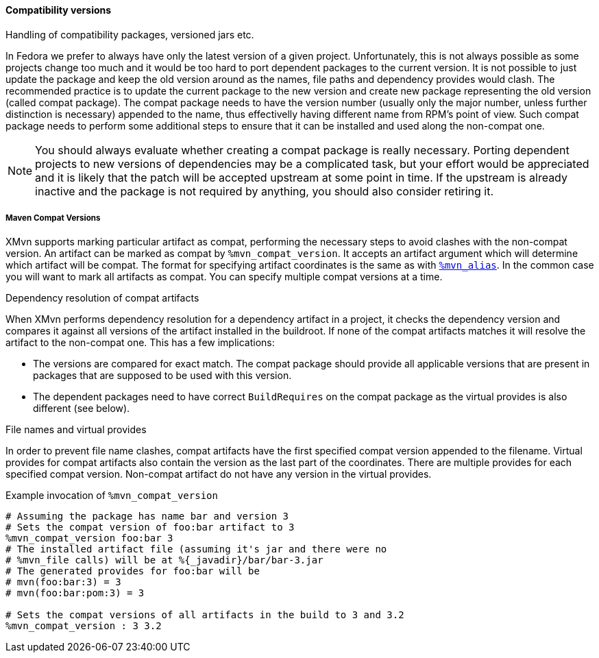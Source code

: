 ==== Compatibility versions
Handling of compatibility packages, versioned jars etc.

// WORK IN PROGRESS
// msimacek, 2015-04-02

In Fedora we prefer to always have only the latest version of a given project.
Unfortunately, this is not always possible as some projects change too much and it would be too hard to port dependent packages to the current version.
It is not possible to just update the package and keep the old version around as the names, file paths and dependency provides would clash.
The recommended practice is to update the current package to the new version and create new package representing the old version (called compat package).
The compat package needs to have the version number (usually only the major number, unless further distinction is necessary) appended to the name, thus effectivelly having different name from RPM's point of view.
Such compat package needs to perform some additional steps to ensure that it can be installed and used along the non-compat one.

[NOTE]
====
You should always evaluate whether creating a compat package is really necessary.
Porting dependent projects to new versions of dependencies may be a complicated task, but your effort would be appreciated and it is likely that the patch will be accepted upstream at some point in time.
If the upstream is already inactive and the package is not required by anything, you should also consider retiring it.
====

===== Maven Compat Versions
XMvn supports marking particular artifact as compat, performing the necessary steps to avoid clashes with the non-compat version.
An artifact can be marked as compat by `%mvn_compat_version`.
It accepts an artifact argument which will determine which artifact will be compat.
The format for specifying artifact coordinates is the same as with <<mvn_alias,`%mvn_alias`>>.
In the common case you will want to mark all artifacts as compat. You can specify multiple compat versions at a time.

.Dependency resolution of compat artifacts
When XMvn performs dependency resolution for a dependency artifact in
a project, it checks the dependency version and compares it against all
versions of the artifact installed in the buildroot. If none of the
compat artifacts matches it will resolve the artifact to the non-compat
one. This has a few implications:

- The versions are compared for exact match.
The compat package should provide all applicable versions that are present in packages that are supposed to be used with this version.

- The dependent packages need to have correct `BuildRequires` on the compat package as the virtual provides is also different (see below).

.File names and virtual provides
In order to prevent file name clashes, compat artifacts have the first specified compat version appended to the filename.
Virtual provides for compat artifacts also contain the version as the last part of the coordinates.
There are multiple provides for each specified compat version.
Non-compat artifact do not have any version in the virtual provides.

.Example invocation of `%mvn_compat_version`
[source,shell]
----
# Assuming the package has name bar and version 3
# Sets the compat version of foo:bar artifact to 3
%mvn_compat_version foo:bar 3
# The installed artifact file (assuming it's jar and there were no
# %mvn_file calls) will be at %{_javadir}/bar/bar-3.jar
# The generated provides for foo:bar will be
# mvn(foo:bar:3) = 3
# mvn(foo:bar:pom:3) = 3

# Sets the compat versions of all artifacts in the build to 3 and 3.2
%mvn_compat_version : 3 3.2
----
